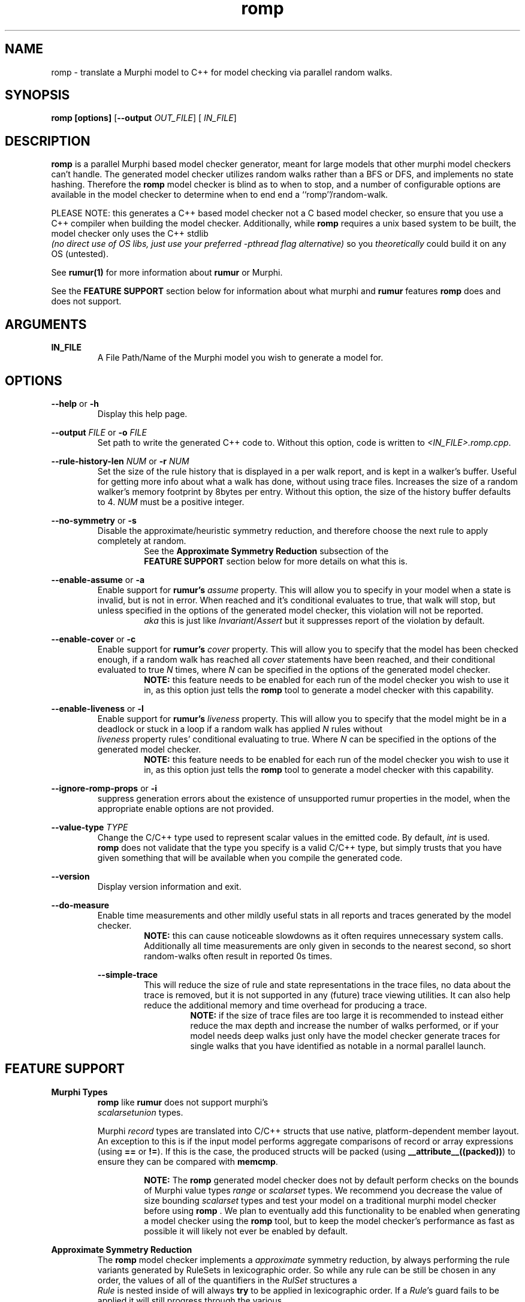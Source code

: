 .TH romp 1
.SH NAME
romp \- translate a Murphi model to C++ for model checking via parallel random walks.
.SH SYNOPSIS
.B \fB romp\fR \fB[options]\fR [\fB--output\fR \fI OUT_FILE\fR] [\fI IN_FILE\fR]
.SH DESCRIPTION
\fB romp \fR is a parallel Murphi based model checker generator,
meant for large models that other murphi model checkers can't handle.
The generated model checker utilizes random walks rather than a BFS or DFS, 
and implements no state hashing.
Therefore the \fB romp\fR model checker is blind as to when to stop,
and a number of configurable options are available in the model checker to 
determine when to end end a ``romp''/random-walk.
.PP
PLEASE NOTE: this generates a C++ based model checker not a C based model checker,
so ensure that you use a C++ compiler when building the model checker.
Additionally, while \fB romp\fR requires a unix based system to be built,
the model checker only uses the C++ stdlib 
\fI (no direct use of OS libs, just use your preferred -pthread flag alternative)\fR
so you \fI theoretically \fR could build it on any OS (untested).
.PP
See
.BR rumur(1)
for more information about \fB rumur \fR or Murphi.
.PP
See the \fB FEATURE SUPPORT \fR section below for information about
what murphi and \fB rumur\fR features \fB romp\fR does and does not support.
.SH ARGUMENTS
\fBIN_FILE\fR
.RS
A File Path/Name of the Murphi model you wish to generate a model for.
.\" If none provided it can read from STDIN.
.RE
.SH OPTIONS
\fB --help\fR or \fB -h \fR
.RS
Display this help page.
.RE
.PP
\fB--output\fR \fI FILE\fR or \fB-o\fR \fI FILE\fR
.RS
Set path to write the generated C++ code to. 
Without this option, code is written to \fI<IN_FILE>.romp.cpp\fR.
.RE
.PP
\fB--rule-history-len\fR \fI NUM\fR or \fB-r\fR \fI NUM\fR
.RS
Set the size of the rule history that is displayed in a per walk report,
and is kept in a walker's buffer.
Useful for getting more info about what a walk has done, 
without using trace files.
Increases the size of a random walker's memory footprint by 8bytes 
per entry.
Without this option, the size of the history buffer defaults to 4.
\fINUM\fR must be a positive integer.
.RE
.PP
\fB--no-symmetry\fR or \fB-s\fR
.RS
Disable the approximate/heuristic symmetry reduction, 
and therefore choose the next rule to apply completely at random.
.RS
See the \fB Approximate Symmetry Reduction\fR subsection of the
\fB FEATURE SUPPORT\fR section below for more details on what this is.
.RE
.RE
.PP
\fB--enable-assume\fR or \fB-a\fR
.RS
Enable support for \fB rumur's\fR \fI assume\fR property.
This will allow you to specify in your model when a state is invalid,
but is not in error.
When reached and it's conditional evaluates to true, that walk will
stop, but unless specified in the options of the generated model checker,
this violation will not be reported.
.RS
\fI aka\fR this is just like \fIInvariant\fR/\fIAssert\fR but it 
suppresses report of the violation by default.
.RE
.RE
.PP
\fB--enable-cover\fR or \fB-c\fR
.RS
Enable support for \fB rumur's\fR \fI cover\fR property.
This will allow you to specify that the model has been checked enough,
if a random walk has reached all \fI cover\fR statements have been reached,
and their conditional evaluated to true
\fIN\fR times, where \fIN\fR can be specified in the options of the
generated model checker.
.RS
.BR NOTE:
this feature needs to be enabled for each run of the model checker 
you wish to use it in, as this option just tells the \fB romp\fR tool
to generate a model checker with this capability.
.RE
.RE
.PP
\fB--enable-liveness\fR or \fB-l\fR
.RS
Enable support for \fB rumur's\fR \fI liveness\fR property.
This will allow you to specify that the model might be in a deadlock or
stuck in a loop
if a random walk has applied \fIN\fR rules without 
\fI liveness\fR property rules' conditional evaluating to true.
Where \fIN\fR can be specified in the options of the
generated model checker.
.RS
.BR NOTE:
this feature needs to be enabled for each run of the model checker 
you wish to use it in, as this option just tells the \fB romp\fR tool
to generate a model checker with this capability.
.RE
.RE
.PP
\fB--ignore-romp-props\fR or \fB-i\fR
.RS
suppress generation errors about the existence of unsupported rumur properties
in the model, when the appropriate enable options are not provided.
.RE
.PP
\fB--value-type\fR \fI TYPE\fR
.RS
Change the C/C++ type used to represent scalar values in the emitted code. 
By default, \fI int\fR is used. 
\fB romp\fR does not validate that the type you specify
is a valid C/C++ type, 
but simply trusts that you have given something that will be
available when you compile the generated code.
.RE
.PP
\fB--version\fR
.RS
Display version information and exit.
.RE
.PP
\fB--do-measure\fR
.RS
Enable time measurements and other mildly useful stats 
in all reports and traces generated by the model checker.
.RS
.BR NOTE:
this can cause noticeable slowdowns as it often requires 
unnecessary system calls.
Additionally all time measurements are only given in seconds to the nearest
second, so short random-walks often result in reported 0s times.
.RE
.PP
\fB--simple-trace\fR
.RS
This will reduce the size of rule and state representations in the trace files,
no data about the trace is removed, but it is not supported in
any (future) trace viewing utilities.
It can also help reduce the additional memory and time overhead for 
producing a trace.
.RS
.BR NOTE:
if the size of trace files are too large it is recommended to instead 
either reduce the max depth and increase the number of walks performed,
or if your model needs deep walks 
just only have the model checker generate traces for single walks
that you have identified as notable in a normal parallel launch.
.RE
.RE
.PP
.PP
.SH FEATURE SUPPORT
\fBMurphi Types\fR
.RS
\fB romp \fR like \fB rumur \fR does not support murphi's 
\fI scalarsetunion \fR types.
.PP
Murphi \fI record\fR types are translated into C/C++ structs that use native, platform-dependent
member layout. An exception to this is if the input model performs aggregate
comparisons of record or array expressions (using \fB==\fR or \fB!=\fR). If this
is the case, the produced structs will be packed (using
\fB__attribute__((packed))\fR) to ensure they can be compared with \fB memcmp\fR.
.PP
.RS
.BR NOTE:
The \fB romp\fR generated model checker does not by default perform checks 
on the bounds of Murphi value types \fI range \fR or \fI scalarset \fR types.
We recommend you decrease the value of size bounding \fI scalarset \fR types and
test your model on a traditional murphi model checker before using \fB romp \fR.
We plan to eventually add this functionality to be enabled when generating a 
model checker using the \fB romp \fR tool, but to keep the model checker's
performance as fast as possible it will likely not ever be enabled by default.
.RE
.RE
.PP
\fB Approximate Symmetry Reduction\fR
.RS
The \fB romp \fR model checker implements a \fI approximate\fR symmetry reduction,
by always performing the rule variants generated by RuleSets in 
lexicographic order.
So while any rule can be still be chosen in any order, 
the values of all of the quantifiers in the \fI RulSet\fR structures a
\fI Rule\fR is nested inside of will always \fBtry\fR to be applied in 
lexicographic order.
If a \fIRule\fR's guard fails to be applied it will still progress
through the various 
.RE
.PP
\fB Approximate Deadlock Detection\fR
.RS
The model checker only implements a \fI heuristic/approximate\fR 
deadlock protection, in the form(s) of max depth, 
attempt limits (number of times randomly chosen rules can fail 
their guard checks in a row before terminating the random walk),
and other limits imposed by enabling the rumur \fI liveness\fR property
in generation AND when running the generated model checker.
.RE
.PP
\fB rumur Properties\fR
.RS
\fB romp \fR is built upon rumur's excellent murphi parsing library, 
and therefore has limited optional \fI (heuristic) \fR support for 
\fB rumur's \fR special property types \fI(assume, cover & liveness).\fR
To use them you must use the appropriate flag when generating your model checker 
using the \fB romp \fR tool.
See the \fB OPTIONS \fR section above for more info on each supported property.
.RE
.PP
\fB Function Side-Effect Protection\fR
.RS
We do not allow you to build a model checker that calls a Murphi Function with 
side effects (\fIi.e.\fR modifies a value in the state) inside a Rule's guard expr,
or a Property Rule's conditional expr.
This is for consistancy and safty in your model.
However, this is enfourced by C++ and your compiler so you will not recive an error about this 
from the \fB romp\fR tool, but rather your C/C++ compiler, if supported.
.RE
.PP
.SH SEE ALSO
rumur(1)
.SH AUTHOR
All comments, questions and complaints should be directed to the 
civic-fv research group at the University of Utah.
.PP
See <https://civic-fv.github.io/software/romp> for more details on
the current maintainer(s)
.SH LICENSE
This is free and unencumbered software released into the public domain.
.PP
Anyone is free to copy, modify, publish, use, compile, sell, or
distribute this software, either in source code form or as a compiled
binary, for any purpose, commercial or non-commercial, and by any
means.
.PP
In jurisdictions that recognize copyright laws, the author or authors
of this software dedicate any and all copyright interest in the
software to the public domain. We make this dedication for the benefit
of the public at large and to the detriment of our heirs and
successors. We intend this dedication to be an overt act of
relinquishment in perpetuity of all present and future rights to this
software under copyright law.
.PP
THE SOFTWARE IS PROVIDED "AS IS", WITHOUT WARRANTY OF ANY KIND,
EXPRESS OR IMPLIED, INCLUDING BUT NOT LIMITED TO THE WARRANTIES OF
MERCHANTABILITY, FITNESS FOR A PARTICULAR PURPOSE AND NONINFRINGEMENT.
IN NO EVENT SHALL THE AUTHORS BE LIABLE FOR ANY CLAIM, DAMAGES OR
OTHER LIABILITY, WHETHER IN AN ACTION OF CONTRACT, TORT OR OTHERWISE,
ARISING FROM, OUT OF OR IN CONNECTION WITH THE SOFTWARE OR THE USE OR
OTHER DEALINGS IN THE SOFTWARE.
.PP
For more information, please refer to <http://unlicense.org>
